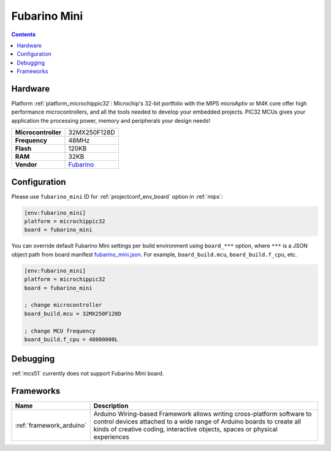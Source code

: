
.. _board_microchippic32_fubarino_mini:

Fubarino Mini
=============

.. contents::

Hardware
--------

Platform :ref:`platform_microchippic32`: Microchip's 32-bit portfolio with the MIPS microAptiv or M4K core offer high performance microcontrollers, and all the tools needed to develop your embedded projects. PIC32 MCUs gives your application the processing power, memory and peripherals your design needs!

.. list-table::

  * - **Microcontroller**
    - 32MX250F128D
  * - **Frequency**
    - 48MHz
  * - **Flash**
    - 120KB
  * - **RAM**
    - 32KB
  * - **Vendor**
    - `Fubarino <http://fubarino.org/mini/?utm_source=platformio.org&utm_medium=docs>`__


Configuration
-------------

Please use ``fubarino_mini`` ID for :ref:`projectconf_env_board` option in :ref:`mips`:

.. code-block:: ini

  [env:fubarino_mini]
  platform = microchippic32
  board = fubarino_mini

You can override default Fubarino Mini settings per build environment using
``board_***`` option, where ``***`` is a JSON object path from
board manifest `fubarino_mini.json <https://github.com/platformio/platform-microchippic32/blob/master/boards/fubarino_mini.json>`_. For example,
``board_build.mcu``, ``board_build.f_cpu``, etc.

.. code-block:: ini

  [env:fubarino_mini]
  platform = microchippic32
  board = fubarino_mini

  ; change microcontroller
  board_build.mcu = 32MX250F128D

  ; change MCU frequency
  board_build.f_cpu = 48000000L

Debugging
---------
:ref:`mcs51` currently does not support Fubarino Mini board.

Frameworks
----------
.. list-table::
    :header-rows:  1

    * - Name
      - Description

    * - :ref:`framework_arduino`
      - Arduino Wiring-based Framework allows writing cross-platform software to control devices attached to a wide range of Arduino boards to create all kinds of creative coding, interactive objects, spaces or physical experiences
